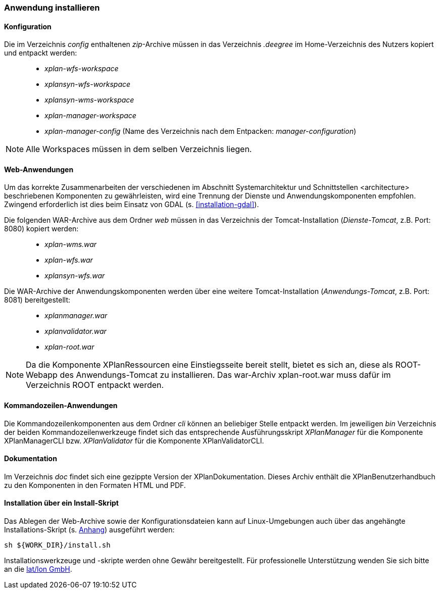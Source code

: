 [Anwendung installieren]
=== Anwendung installieren

[[konfiguration]]
==== Konfiguration

Die im Verzeichnis _config_ enthaltenen __zip__-Archive müssen in das
Verzeichnis _.deegree_ im Home-Verzeichnis des Nutzers kopiert und
entpackt werden:

_____________________________________________________________________________________________
* _xplan-wfs-workspace_
* _xplansyn-wfs-workspace_
* _xplansyn-wms-workspace_
* _xplan-manager-workspace_
* _xplan-manager-config_ (Name des Verzeichnis nach dem Entpacken:
__manager-configuration__)
_____________________________________________________________________________________________

NOTE: Alle Workspaces müssen in dem selben Verzeichnis liegen.

[[web-anwendungen]]
==== Web-Anwendungen

Um das korrekte Zusammenarbeiten der verschiedenen im Abschnitt
Systemarchitektur und Schnittstellen <architecture> beschriebenen
Komponenten zu gewährleisten, wird eine Trennung der Dienste und
Anwendungskomponenten empfohlen. Zwingend erforderlich ist dies beim
Einsatz von GDAL (s. <<installation-gdal>>).

Die folgenden WAR-Archive aus dem Ordner _web_ müssen in das Verzeichnis
der Tomcat-Installation (__Dienste-Tomcat__, z.B. Port: 8080) kopiert
werden:

____________________
* _xplan-wms.war_
* _xplan-wfs.war_
* _xplansyn-wfs.war_
____________________

Die WAR-Archive der Anwendungskomponenten werden über eine
weitere Tomcat-Installation (_Anwendungs-Tomcat_, z.B. Port: 8081)
bereitgestellt:

______________________
* _xplanmanager.war_
* _xplanvalidator.war_
* _xplan-root.war_
______________________

NOTE: Da die Komponente XPlanRessourcen eine Einstiegsseite bereit stellt, bietet es sich an, diese als ROOT-Webapp des Anwendungs-Tomcat zu installieren. Das war-Archiv xplan-root.war muss dafür im Verzeichnis ROOT entpackt werden.

[[kommandozeilen-anwendungen]]
==== Kommandozeilen-Anwendungen

Die Kommandozeilenkomponenten aus dem Ordner _cli_ können an beliebiger
Stelle entpackt werden. Im jeweiligen _bin_ Verzeichnis der beiden
Kommandozeilenwerkzeuge findet sich das entsprechende Ausführungsskript
_XPlanManager_ für die Komponente XPlanManagerCLI bzw. _XPlanValidator_ für die Komponente XPlanValidatorCLI.

[[dokumentation]]
==== Dokumentation

Im Verzeichnis _doc_ findet sich eine gezippte Version der
XPlanDokumentation. Dieses Archiv enthält die XPlanBenutzerhandbuch zu den
Komponenten in den Formaten HTML und PDF.

[[installation-über-ein-install-skript]]
==== Installation über ein Install-Skript

Das Ablegen der Web-Archive sowie der Konfigurationsdateien kann auf Linux-Umgebungen auch über das angehängte
Installations-Skript (s. <<Installations-Skript, Anhang>>) ausgeführt werden:

----
sh ${WORK_DIR}/install.sh
----

Installationswerkzeuge und -skripte werden ohne Gewähr bereitgestellt.
Für professionelle Unterstützung wenden Sie sich bitte an die
http://www.lat-lon.de[lat/lon GmbH].